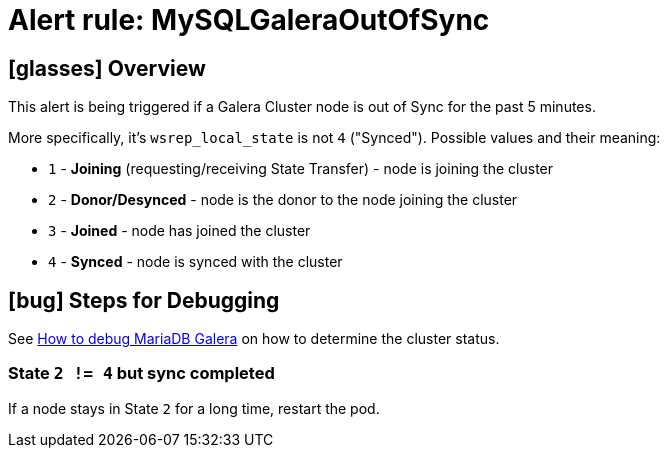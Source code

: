 = Alert rule: MySQLGaleraOutOfSync
:page-aliases: runbooks/mariadbgalera/MySQLGaleraOutOfSync.adoc

== icon:glasses[] Overview

This alert is being triggered if a Galera Cluster node is out of Sync for the past 5 minutes.

More specifically, it's `wsrep_local_state` is not `4` ("Synced"). Possible values and their meaning:

* `1` - **Joining** (requesting/receiving State Transfer) - node is joining the cluster
* `2` - **Donor/Desynced** - node is the donor to the node joining the cluster
* `3` - **Joined** - node has joined the cluster
* `4` - **Synced** - node is synced with the cluster

== icon:bug[] Steps for Debugging

See xref:how-tos/mariadbgalera/debug.adoc[How to debug MariaDB Galera] on how to determine the cluster status.

=== State `2 != 4` but sync completed

If a node stays in State `2` for a long time, restart the pod.
